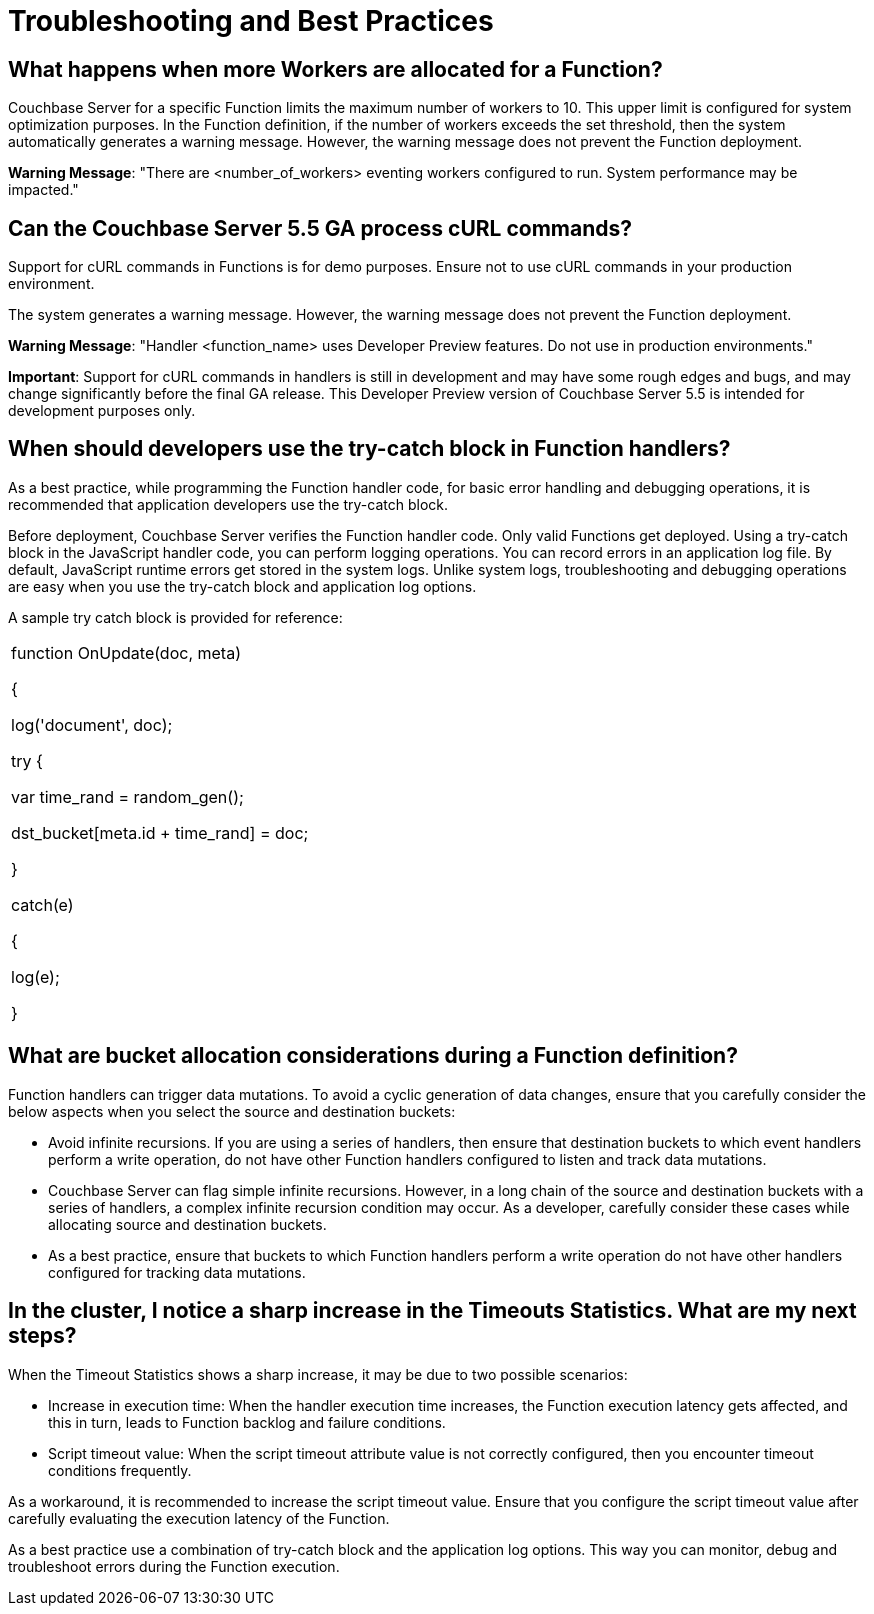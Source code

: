 [#eventing_statistics]
= Troubleshooting and Best Practices

[#section_xlc_1fz_m2b]
== *What happens when more Workers are allocated for a Function?*

Couchbase Server for a specific Function limits the maximum number of workers to 10.
This upper limit is configured for system optimization purposes.
In the Function definition, if the number of workers exceeds the set threshold, then the system automatically generates a warning message.
However, the warning message does not prevent the Function deployment.

*Warning Message*: "There are <number_of_workers> eventing workers configured to run.
System performance may be impacted."

[#section_ylc_1fz_m2b]
== *Can the Couchbase Server 5.5 GA process cURL commands?*

Support for cURL commands in Functions is for demo purposes.
Ensure not to use cURL commands in your production environment.

The system generates a warning message.
However, the warning message does not prevent the Function deployment.

*Warning Message*: "Handler <function_name> uses Developer Preview features.
Do not use in production environments."

*Important*: Support for cURL commands in handlers is still in development and may have some rough edges and bugs, and may change significantly before the final GA release.
This Developer Preview version of Couchbase Server 5.5 is intended for development purposes only.

[#section_zlc_1fz_m2b]
== *When should developers use the try-catch block in Function handlers?*

As a best practice, while programming the Function handler code, for basic error handling and debugging operations, it is recommended that application developers use the try-catch block.

Before deployment, Couchbase Server verifies the Function handler code.
Only valid Functions get deployed.
Using a try-catch block in the JavaScript handler code, you can perform logging operations.
You can record errors in an application log file.
By default, JavaScript runtime errors get stored in the system logs.
Unlike system logs, troubleshooting and debugging operations are easy when you use the try-catch block and application log options.

A sample try catch block is provided for reference:

[#table_amc_1fz_m2b,cols=1*]
|===
| function OnUpdate(doc, meta)

{

log('document', doc);

try {

var time_rand = random_gen();

dst_bucket[meta.id + time_rand] = doc;

}

catch(e)

{

log(e);

}
|===

[#section_bmc_1fz_m2b]
== *What are bucket allocation considerations during a Function definition?*

Function handlers can trigger data mutations.
To avoid a cyclic generation of data changes, ensure that you carefully consider the below aspects when you select the source and destination buckets:

[#ul_cmc_1fz_m2b]
* Avoid infinite recursions.
If you are using a series of handlers, then ensure that destination buckets to which event handlers perform a write operation, do not have other Function handlers configured to listen and track data mutations.
* Couchbase Server can flag simple infinite recursions.
However, in a long chain of the source and destination buckets with a series of handlers, a complex infinite recursion condition may occur.
As a developer, carefully consider these cases while allocating source and destination buckets.
* As a best practice, ensure that buckets to which Function handlers perform a write operation do not have other handlers configured for tracking data mutations.

[#section_dmc_1fz_m2b]
== *In the cluster, I notice a sharp increase in the Timeouts Statistics. What are my next steps?*

When the Timeout Statistics shows a sharp increase, it may be due to two possible scenarios:

[#ul_emc_1fz_m2b]
* Increase in execution time: When the handler execution time increases, the Function execution latency gets affected, and this in turn, leads to Function backlog and failure conditions.
* Script timeout value: When the script timeout attribute value is not correctly configured, then you encounter timeout conditions frequently.

As a workaround, it is recommended to increase the script timeout value.
Ensure that you configure the script timeout value after carefully evaluating the execution latency of the Function.

As a best practice use a combination of try-catch block and the application log options.
This way you can monitor, debug and troubleshoot errors during the Function execution.
